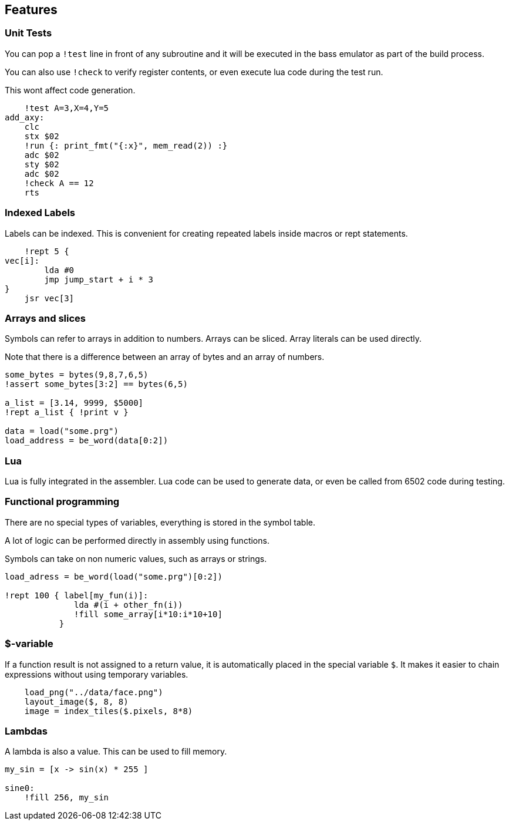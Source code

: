 
== Features

=== Unit Tests

You can pop a `!test` line in front of any subroutine
and it will be executed in the bass emulator as part of
the build process.

You can also use `!check` to verify register contents,
or even execute lua code during the test run.

This wont affect code generation.


[source,ca65]
----
    !test A=3,X=4,Y=5
add_axy:
    clc
    stx $02
    !run {: print_fmt("{:x}", mem_read(2)) :}
    adc $02
    sty $02
    adc $02
    !check A == 12
    rts
----

=== Indexed Labels

Labels can be indexed. This is convenient for creating repeated
labels inside macros or rept statements.

[source,ca65]
----
    !rept 5 {
vec[i]:
        lda #0
        jmp jump_start + i * 3
}
    jsr vec[3]
----

=== Arrays and slices

Symbols can refer to arrays in addition to numbers. Arrays can
be sliced. Array literals can be used directly.

Note that there is a difference between an array of bytes and an
array of numbers.

[source,ca65]
----
some_bytes = bytes(9,8,7,6,5)
!assert some_bytes[3:2] == bytes(6,5)

a_list = [3.14, 9999, $5000]
!rept a_list { !print v }

data = load("some.prg")
load_address = be_word(data[0:2])
----

=== Lua

Lua is fully integrated in the assembler. Lua code can be used to
generate data, or even be called from 6502 code during testing.



=== Functional programming

There are no special types of variables, everything is
stored in the symbol table.

A lot of logic can be performed directly in assembly using
functions.

Symbols can take on non numeric values, such as arrays or strings.

[source,ca65]
----
load_adress = be_word(load("some.prg")[0:2])

!rept 100 { label[my_fun(i)]:
              lda #(i + other_fn(i))
              !fill some_array[i*10:i*10+10]
           }
----

=== $-variable

If a function result is not assigned to a return value, it is
automatically placed in the special variable `$`. It makes it
easier to chain expressions without using temporary variables.

[source,ca65]
----
    load_png("../data/face.png")
    layout_image($, 8, 8)
    image = index_tiles($.pixels, 8*8)
----


=== Lambdas

A lambda is also a value. This can be used to fill memory.

[source,ca65]
----
my_sin = [x -> sin(x) * 255 ]

sine0:
    !fill 256, my_sin
----
